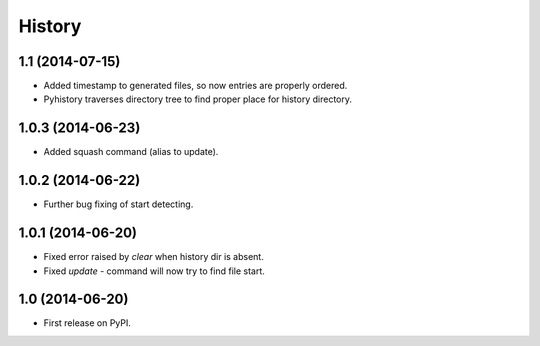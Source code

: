 .. :changelog:

History
-------

1.1 (2014-07-15)
++++++++++++++++

* Added timestamp to generated files, so now entries are properly ordered.
* Pyhistory traverses directory tree to find proper place for history directory.

1.0.3 (2014-06-23)
++++++++++++++++++

* Added squash command (alias to update).

1.0.2 (2014-06-22)
++++++++++++++++++

* Further bug fixing of start detecting.

1.0.1 (2014-06-20)
++++++++++++++++++

* Fixed error raised by `clear` when history dir is absent.
* Fixed `update` - command will now try to find file start.

1.0 (2014-06-20)
++++++++++++++++

* First release on PyPI.
